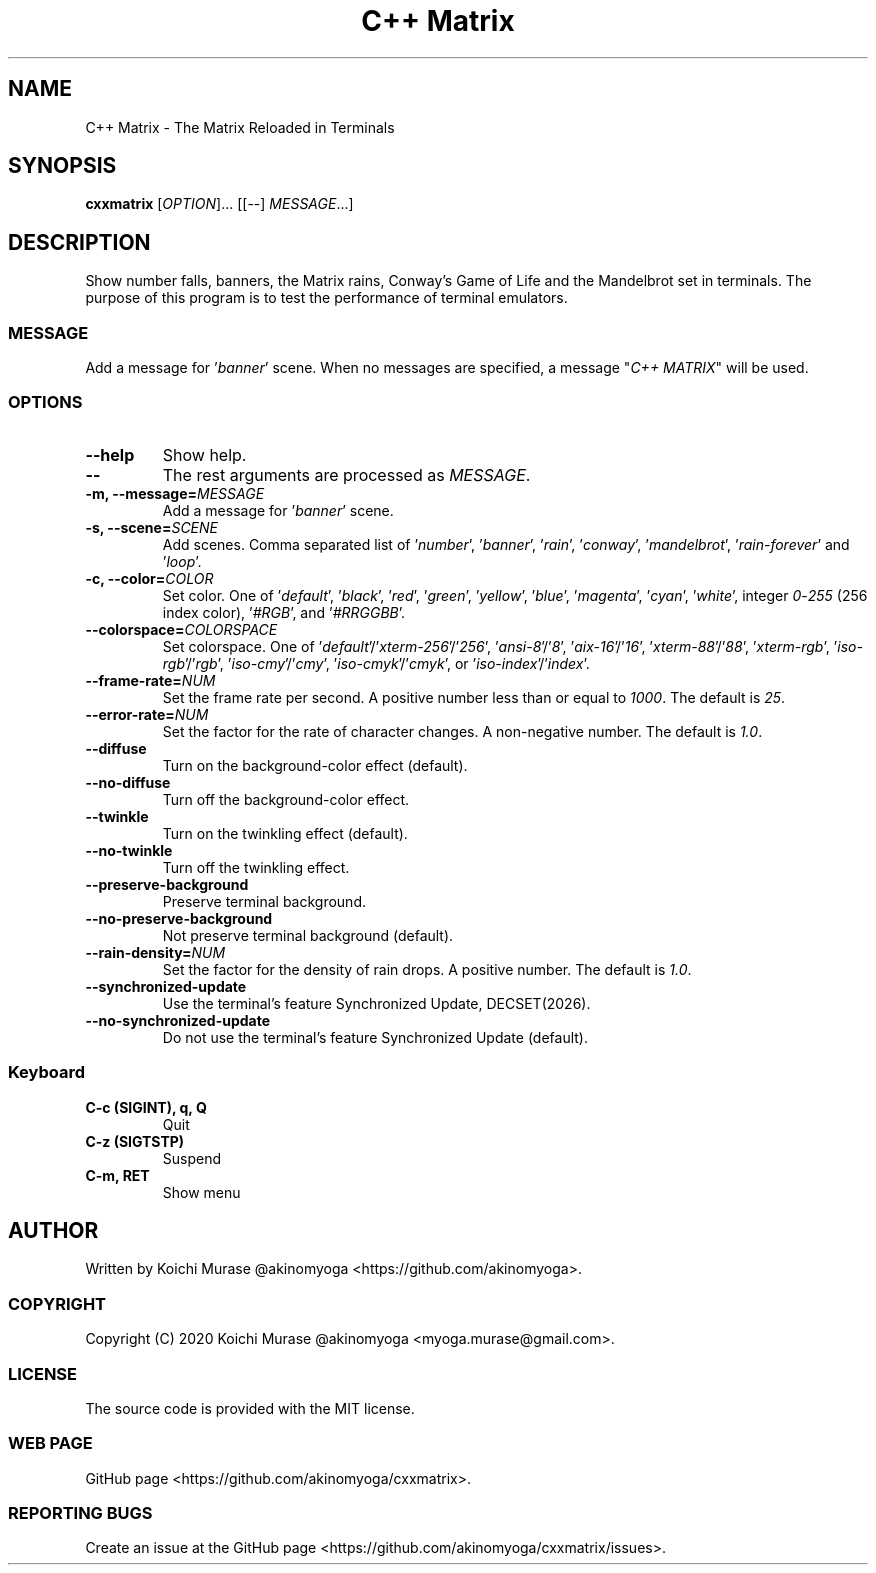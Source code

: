 .TH "C++ Matrix" 1 "2020-03-23" "Man Page" "Utility Commands"

.SH NAME
C++ Matrix \- The Matrix Reloaded in Terminals

.SH SYNOPSIS
.B cxxmatrix
[\fIOPTION\fR]... [[\-\-] \fIMESSAGE\fR...]

.SH DESCRIPTION
Show number falls, banners, the Matrix rains, Conway's Game of Life and the Mandelbrot set in terminals.
The purpose of this program is to test the performance of terminal emulators.

.SS MESSAGE
Add a message for '\fIbanner\fR' scene.  When no messages are specified, a
message "\fIC++ MATRIX\fR" will be used.

.SS OPTIONS

.TP
.B "\-\-help"
Show help.

.TP
.B \-\-
The rest arguments are processed as \fIMESSAGE\fR.

.TP
.B \-m, \-\-message=\fIMESSAGE
Add a message for '\fIbanner\fR' scene.

.TP
.B \-s, \-\-scene=\fISCENE
Add scenes.
Comma separated list of '\fInumber\fR', '\fIbanner\fR', '\fIrain\fR', '\fIconway\fR', '\fImandelbrot\fR', '\fIrain\-forever\fR' and '\fIloop\fR'.

.TP
.B \-c, \-\-color=\fICOLOR
Set color.
One of '\fIdefault\fR', '\fIblack\fR', '\fIred\fR', '\fIgreen\fR', '\fIyellow\fR', '\fIblue\fR', '\fImagenta\fR', '\fIcyan\fR', '\fIwhite\fR',
integer \fI0\fR\-\fI255\fR (256 index color), '\fI#RGB\fR', and '\fI#RRGGBB\fR'.

.TP
.B \-\-colorspace=\fICOLORSPACE
Set colorspace.
One of '\fIdefault\fR'/'\fIxterm-256\fR'/'\fI256\fR', '\fIansi-8\fR'/'\fI8\fR', '\fIaix-16\fR'/'\fI16\fR', '\fIxterm-88\fR'/'\fI88\fR', '\fIxterm-rgb\fR', '\fIiso-rgb\fR'/'\fIrgb\fR', '\fIiso-cmy\fR'/'\fIcmy\fR', '\fIiso-cmyk\fR'/'\fIcmyk\fR', or '\fIiso-index\fR'/'\fIindex\fR'.

.TP
.B \-\-frame\-rate=\fINUM
Set the frame rate per second.
A positive number less than or equal to \fI1000\fR.
The default is \fI25\fR.

.TP
.B \-\-error\-rate=\fINUM
Set the factor for the rate of character changes.
A non-negative number.
The default is \fI1.0\fR.

.TP
.B \-\-diffuse
Turn on the background-color effect (default).
.TP
.B \-\-no\-diffuse
Turn off the background-color effect.

.TP
.B \-\-twinkle
Turn on the twinkling effect (default).
.TP
.B \-\-no\-twinkle
Turn off the twinkling effect.

.TP
.B \-\-preserve\-background
Preserve terminal background.
.TP
.B \-\-no\-preserve\-background
Not preserve terminal background (default).

.TP
.B \-\-rain\-density=\fINUM
Set the factor for the density of rain drops.
A positive number.
The default is \fI1.0\fR.

.TP
.B \-\-synchronized\-update
Use the terminal's feature Synchronized Update, DECSET(2026).
.TP
.B \-\-no\-synchronized\-update
Do not use the terminal's feature Synchronized Update (default).

.SS Keyboard

.TP
.B C\-c (SIGINT), q, Q
Quit

.TP
.B C\-z (SIGTSTP)
Suspend

.TP
.B C\-m, RET
Show menu

.SH AUTHOR
Written by Koichi Murase @akinomyoga <https://github.com/akinomyoga>.

.SS COPYRIGHT
Copyright (C) 2020 Koichi Murase @akinomyoga <myoga.murase@gmail.com>.

.SS LICENSE
The source code is provided with the MIT license.

.SS WEB PAGE
GitHub page <https://github.com/akinomyoga/cxxmatrix>.

.SS REPORTING BUGS
Create an issue at the GitHub page <https://github.com/akinomyoga/cxxmatrix/issues>.
